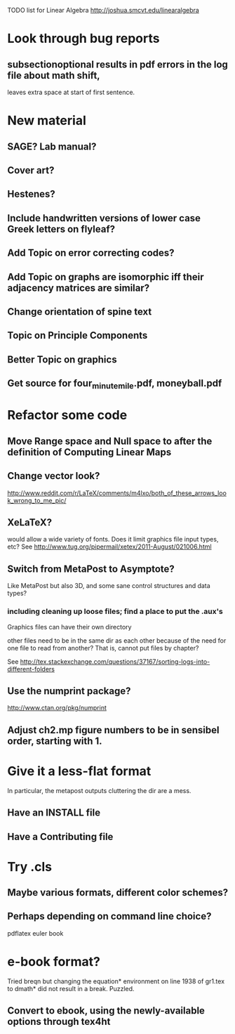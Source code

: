 TODO list for Linear Algebra http://joshua.smcvt.edu/linearalgebra 


* Look through bug reports

** subsectionoptional results in pdf errors in the log file about math shift,
leaves extra space at start of first sentence.



* New material

** SAGE? Lab manual?

** Cover art?
   
** Hestenes?

** Include handwritten versions of lower case Greek letters on flyleaf?

** Add Topic on error correcting codes?

** Add Topic on graphs are isomorphic iff their adjacency matrices are similar?

** Change orientation of spine text 
** Topic on Principle Components
** Better Topic on graphics
** Get source for four_minute_mile.pdf, moneyball.pdf
* Refactor some code 
** Move Range space and Null space to after the definition of Computing Linear Maps
** Change vector look?
  http://www.reddit.com/r/LaTeX/comments/m4lxo/both_of_these_arrows_look_wrong_to_me_pic/

** XeLaTeX?

would allow a wide variety of fonts.  Does it limit graphics file input types,
etc?  See http://www.tug.org/pipermail/xetex/2011-August/021006.html

** Switch from MetaPost to Asymptote?

Like MetaPost but also 3D, and some sane control structures and data types?

*** including cleaning up loose files; find a place to put the .aux's 

Graphics files can have their own directory

other files need to be in the same dir as each other because of the need for
one file to read from another?  That is, cannot put files by chapter?

See http://tex.stackexchange.com/questions/37167/sorting-logs-into-different-folders

** Use the numprint package?
  http://www.ctan.org/pkg/numprint

** Adjust ch2.mp figure numbers to be in sensibel order, starting with 1.

* Give it a less-flat format
In particular, the metapost outputs cluttering the dir are a mess.
** Have an INSTALL file
** Have a Contributing file
* Try .cls

** Maybe various formats, different color schemes?

** Perhaps depending on command line choice?
  pdflatex euler book



* e-book format?
  Tried breqn but changing the equation* environment on line 1938 of gr1.tex
  to dmath* did not result in a break.  Puzzled.

** Convert to ebook, using the newly-available options through tex4ht
